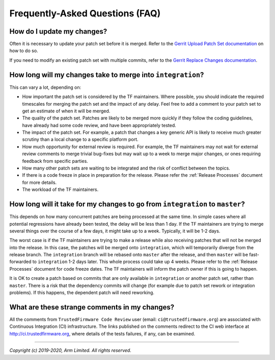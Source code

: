 Frequently-Asked Questions (FAQ)
================================

How do I update my changes?
---------------------------

Often it is necessary to update your patch set before it is merged. Refer to the
`Gerrit Upload Patch Set documentation`_ on how to do so.

If you need to modify an existing patch set with multiple commits, refer to the
`Gerrit Replace Changes documentation`_.

How long will my changes take to merge into ``integration``?
------------------------------------------------------------

This can vary a lot, depending on:

* How important the patch set is considered by the TF maintainers. Where
  possible, you should indicate the required timescales for merging the patch
  set and the impact of any delay. Feel free to add a comment to your patch set
  to get an estimate of when it will be merged.

* The quality of the patch set. Patches are likely to be merged more quickly if
  they follow the coding guidelines, have already had some code review, and have
  been appropriately tested.

* The impact of the patch set. For example, a patch that changes a key generic
  API is likely to receive much greater scrutiny than a local change to a
  specific platform port.

* How much opportunity for external review is required. For example, the TF
  maintainers may not wait for external review comments to merge trivial
  bug-fixes but may wait up to a week to merge major changes, or ones requiring
  feedback from specific parties.

* How many other patch sets are waiting to be integrated and the risk of
  conflict between the topics.

* If there is a code freeze in place in preparation for the release. Please
  refer the :ref:`Release Processes` document for more details.

* The workload of the TF maintainers.

How long will it take for my changes to go from ``integration`` to ``master``?
------------------------------------------------------------------------------

This depends on how many concurrent patches are being processed at the same
time. In simple cases where all potential regressions have already been tested,
the delay will be less than 1 day. If the TF maintainers are trying to merge
several things over the course of a few days, it might take up to a week.
Typically, it will be 1-2 days.

The worst case is if the TF maintainers are trying to make a release while also
receiving patches that will not be merged into the release. In this case, the
patches will be merged onto ``integration``, which will temporarily diverge from
the release branch. The ``integration`` branch will be rebased onto ``master``
after the release, and then ``master`` will be fast-forwarded to ``integration``
1-2 days later. This whole process could take up 4 weeks. Please refer to the
:ref:`Release Processes` document for code freeze dates. The TF maintainers
will inform the patch owner if this is going to happen.

It is OK to create a patch based on commits that are only available in
``integration`` or another patch set, rather than ``master``. There is a risk
that the dependency commits will change (for example due to patch set rework or
integration problems). If this happens, the dependent patch will need reworking.

What are these strange comments in my changes?
----------------------------------------------

All the comments from ``TrustedFirmware Code Review`` user (email:
``ci@trustedfirmware.org``) are associated with Continuous Integration (CI)
infrastructure. The links published on the comments redirect to the CI web
interface at http://ci.trustedfirmware.org, where details of the tests failures,
if any, can be examined.

--------------

*Copyright (c) 2019-2020, Arm Limited. All rights reserved.*

.. _Gerrit Upload Patch Set documentation: https://review.trustedfirmware.org/Documentation/intro-user.html#upload-patch-set
.. _Gerrit Replace Changes documentation: https://review.trustedfirmware.org/Documentation/user-upload.html#push_replace
.. _trustedfirmware.org: https://www.trustedfirmware.org/
